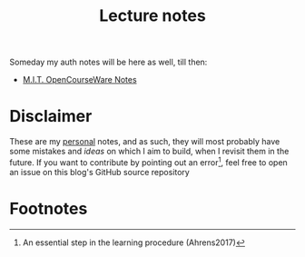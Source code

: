 #+title: Lecture notes
#+HTML_LINK_UP: ../index.html
#+options: toc:nil


Someday my auth notes will be here as well, till then:
- [[file:mit/index.org][M.I.T. OpenCourseWare Notes]]


* Disclaimer
These are my _personal_ notes, and as such, they will most probably have some
mistakes and /ideas/ on which I aim to build, when I revisit them in the future.
If you want to contribute by pointing out an error[fn:1], feel free to open an
issue on this blog's GitHub source repository

* Footnotes

[fn:1] An essential step in the learning procedure (Ahrens2017)
